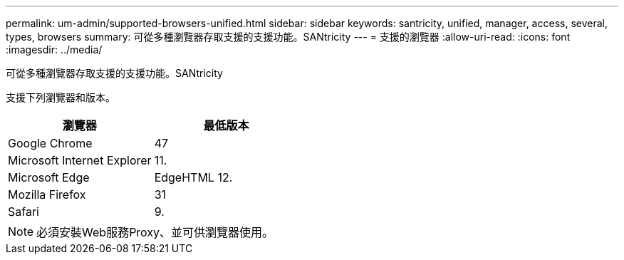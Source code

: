 ---
permalink: um-admin/supported-browsers-unified.html 
sidebar: sidebar 
keywords: santricity, unified, manager, access, several, types, browsers 
summary: 可從多種瀏覽器存取支援的支援功能。SANtricity 
---
= 支援的瀏覽器
:allow-uri-read: 
:icons: font
:imagesdir: ../media/


[role="lead"]
可從多種瀏覽器存取支援的支援功能。SANtricity

支援下列瀏覽器和版本。

[cols="2*"]
|===
| 瀏覽器 | 最低版本 


 a| 
Google Chrome
 a| 
47



 a| 
Microsoft Internet Explorer
 a| 
11.



 a| 
Microsoft Edge
 a| 
EdgeHTML 12.



 a| 
Mozilla Firefox
 a| 
31



 a| 
Safari
 a| 
9.

|===
[NOTE]
====
必須安裝Web服務Proxy、並可供瀏覽器使用。

====